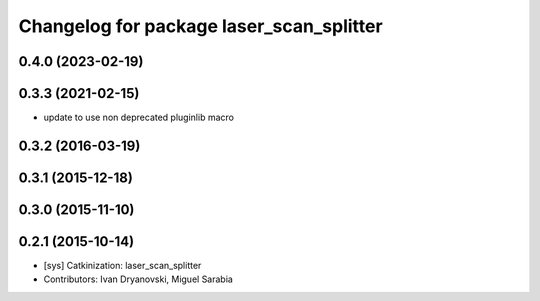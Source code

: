 ^^^^^^^^^^^^^^^^^^^^^^^^^^^^^^^^^^^^^^^^^
Changelog for package laser_scan_splitter
^^^^^^^^^^^^^^^^^^^^^^^^^^^^^^^^^^^^^^^^^

0.4.0 (2023-02-19)
------------------

0.3.3 (2021-02-15)
------------------
* update to use non deprecated pluginlib macro

0.3.2 (2016-03-19)
------------------

0.3.1 (2015-12-18)
------------------

0.3.0 (2015-11-10)
------------------

0.2.1 (2015-10-14)
------------------
* [sys] Catkinization: laser_scan_splitter
* Contributors: Ivan Dryanovski, Miguel Sarabia
